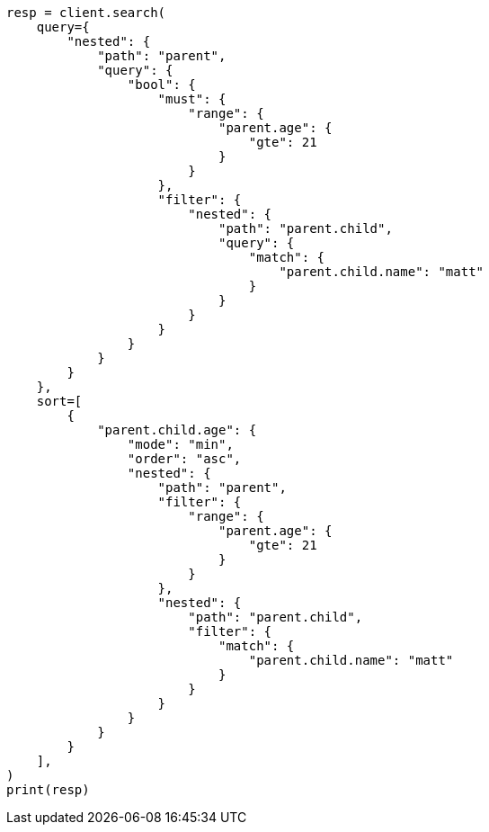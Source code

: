 // This file is autogenerated, DO NOT EDIT
// search/search-your-data/sort-search-results.asciidoc:315

[source, python]
----
resp = client.search(
    query={
        "nested": {
            "path": "parent",
            "query": {
                "bool": {
                    "must": {
                        "range": {
                            "parent.age": {
                                "gte": 21
                            }
                        }
                    },
                    "filter": {
                        "nested": {
                            "path": "parent.child",
                            "query": {
                                "match": {
                                    "parent.child.name": "matt"
                                }
                            }
                        }
                    }
                }
            }
        }
    },
    sort=[
        {
            "parent.child.age": {
                "mode": "min",
                "order": "asc",
                "nested": {
                    "path": "parent",
                    "filter": {
                        "range": {
                            "parent.age": {
                                "gte": 21
                            }
                        }
                    },
                    "nested": {
                        "path": "parent.child",
                        "filter": {
                            "match": {
                                "parent.child.name": "matt"
                            }
                        }
                    }
                }
            }
        }
    ],
)
print(resp)
----
